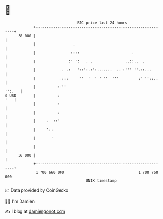 * 👋

#+begin_example
                                    BTC price last 24 hours                    
                +------------------------------------------------------------+ 
         38 000 |                                                            | 
                |                 .                                          | 
                |                ::::                        .               | 
                |               :' ':   . .               ..::..  .          | 
                |           .. .:   '::':.:':.......  ...:''' ''.::...       | 
                |           ::::     ''  '  ' ' ''  '''         :' ''::..    | 
                |          ::''                                       '':.   | 
   $ USD        |          :                                             '   | 
                |          :                                                 | 
                |          :                                                 | 
                |     .  ::'                                                 | 
                |     '::                                                    | 
                |       '                                                    | 
                |                                                            | 
         36 000 |                                                            | 
                +------------------------------------------------------------+ 
                 1 700 660 000                                  1 700 760 000  
                                        UNIX timestamp                         
#+end_example
📈 Data provided by CoinGecko

🧑‍💻 I'm Damien

✍️ I blog at [[https://www.damiengonot.com][damiengonot.com]]
